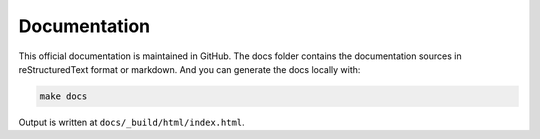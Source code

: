 Documentation
=============

This official documentation is maintained in GitHub. The docs folder contains the documentation sources in reStructuredText format or markdown. And you can generate the docs locally with:

.. code:: shell

    make docs

Output is written at ``docs/_build/html/index.html``.